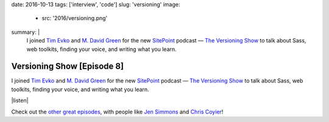 date: 2016-10-13
tags: ['interview', 'code']
slug: 'versioning'
image:
  - src: '2016/versioning.png'
summary: |
  I joined `Tim Evko`_ and `M. David Green`_
  for the new `SitePoint`_ podcast —
  `The Versioning Show`_
  to talk about Sass,
  web toolkits,
  finding your voice,
  and writing what you learn.

  .. _Tim Evko: https://www.sitepoint.com/author/tevko/
  .. _`M. David Green`: https://www.sitepoint.com/author/mdavidgreen/
  .. _SitePoint: https://www.sitepoint.com/
  .. _The Versioning Show: https://www.sitepoint.com/versioning-show-episode-8-miriam-suzanne/


Versioning Show [Episode 8]
===========================

I joined `Tim Evko`_ and `M. David Green`_
for the new `SitePoint`_ podcast —
`The Versioning Show`_
to talk about Sass,
web toolkits,
finding your voice,
and writing what you learn.

|listen|

Check out the `other great episodes`_,
with people like `Jen Simmons`_ and `Chris Coyier`_!

.. _Tim Evko: https://www.sitepoint.com/author/tevko/
.. _`M. David Green`: https://www.sitepoint.com/author/mdavidgreen/
.. _SitePoint: https://www.sitepoint.com/
.. _The Versioning Show: https://www.sitepoint.com/versioning-show-episode-8-miriam-suzanne/
.. _other great episodes: https://www.sitepoint.com/tag/versioning-show-episodes/
.. _Jen Simmons: https://www.sitepoint.com/versioning-show-episode-6-with-jen-simmons/
.. _Chris Coyier: https://www.sitepoint.com/versioning-show-episode-4-with-chris-coyier/

.. |listen| raw:: html

  <iframe width="100%" height="166" scrolling="no" frameborder="no" src="https://w.soundcloud.com/player/?url=https%3A//api.soundcloud.com/tracks/282805438&amp;color=ff5500"></iframe>
